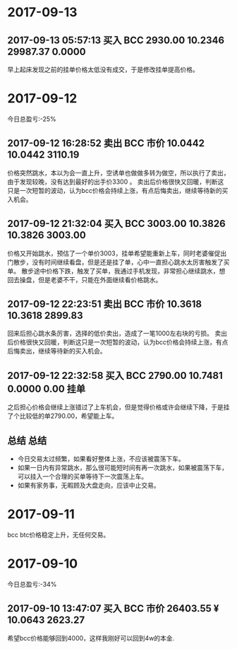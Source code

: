 * 2017-09-13
  
** 2017-09-13 05:57:13	买入	BCC	2930.00	10.2346	29987.37	0.0000
   
   早上起床发现之前的挂单价格太低没有成交，于是修改挂单提高价格。


* 2017-09-12

  今日总盈亏:-25%

** 2017-09-12 16:28:52	卖出	BCC	市价	10.0442	10.0442	3110.19

   价格突然跳水，本以为会一直上升，空诱单也做做多转为做空，所以执行了卖出，由于发现较晚，没有达到最好的出手价3300 。
   卖出后价格很快又回暖，判断这只是一次短暂的波动，认为bcc价格会持续上涨，有点后悔卖出，继续等待新的买入机会。

** 2017-09-12 21:32:04	买入	BCC	3003.00	10.3826	10.3826	3003.00

   价格又开始跳水，预估了一个单价3003，挂单希望能重新上车，同时老婆催促出门散步，没有时间继续看盘，但是还是挂了单，心中一直担心跳水太厉害触发了买单。                                                                                             
   散步途中价格下跌，触发了买单，我通过手机发现，非常担心继续跳水，想回去操盘，但是老婆不干，只能在外面继续看价格跳水。

** 2017-09-12 22:23:51	卖出	BCC	市价	10.3618	10.3618	2899.83

   回来后担心跳水条厉害，选择的低价卖出，造成了一笔1000左右块的亏损。
   卖出后价格很快又回暖，判断这只是一次短暂的波动，认为bcc价格会持续上涨，有点后悔卖出，继续等待新的买入机会。
 
** 2017-09-12 22:32:58	买入	BCC	2790.00	10.7481	0.0000	0.00	挂单

   之后担心价格会继续上涨错过了上车机会，但是觉得价格或许会继续下降，于是挂了个比较低的单2790.00，希望能上车。

** 总结                                                               :总结:

   + 今日交易太过频繁，如果看好整体上涨，不应该被震荡下车。
   + 如果一日内有异常跳水，那么很可能短时间有再一次跳水，如果被震荡下车，可以挂入一个合理的买单等待下一次震荡上车。
   + 如果有家务事，无暇顾及大盘走向，应该中止交易。

   [[./images/2017-09-22.jpg]]
    

* 2017-09-11 

  bcc btc价格稳定上升，无任何交易。

* 2017-09-10 
  
  今日总盈亏:-34%

** 2017-09-10 13:47:07	买入	BCC	市价	26403.55 ¥	10.0643	2623.27
   
   希望bcc价格能够回到4000，这样我刚好可以回到4w的本金.


